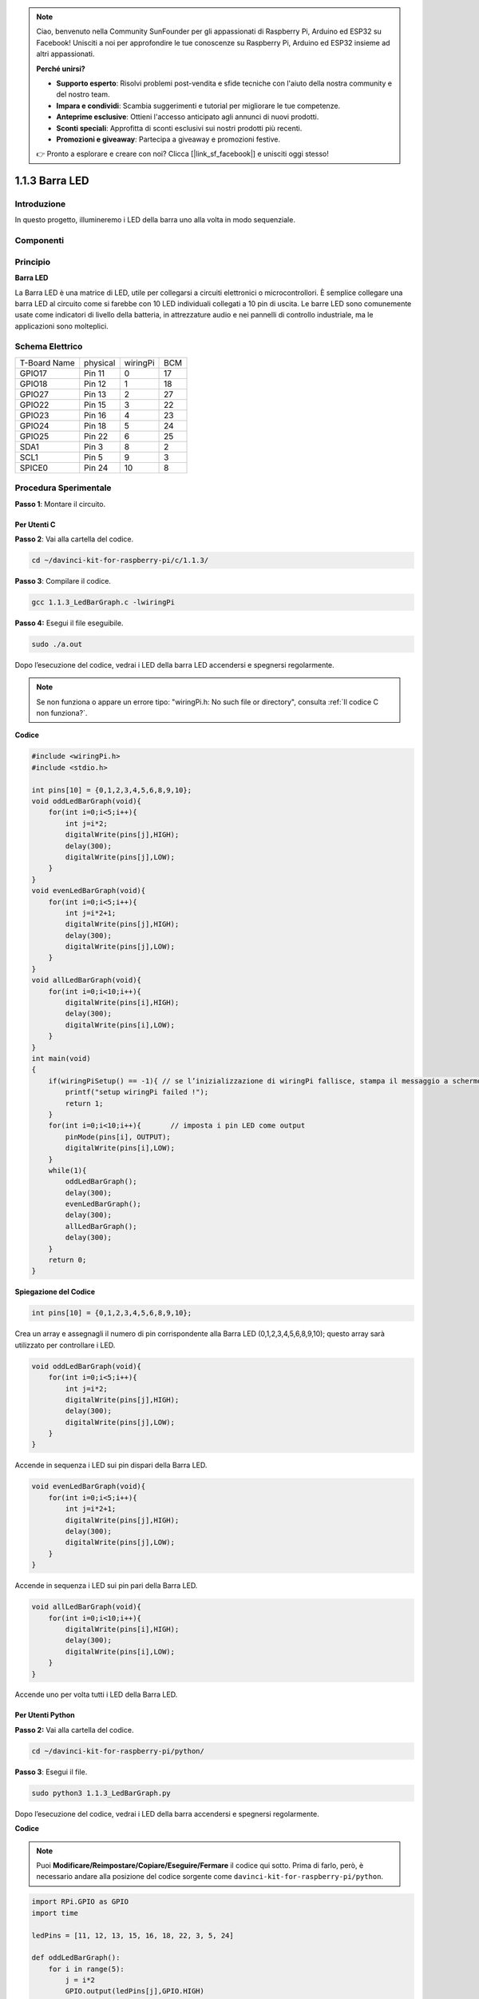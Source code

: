 .. note::

    Ciao, benvenuto nella Community SunFounder per gli appassionati di Raspberry Pi, Arduino ed ESP32 su Facebook! Unisciti a noi per approfondire le tue conoscenze su Raspberry Pi, Arduino ed ESP32 insieme ad altri appassionati.

    **Perché unirsi?**

    - **Supporto esperto**: Risolvi problemi post-vendita e sfide tecniche con l'aiuto della nostra community e del nostro team.
    - **Impara e condividi**: Scambia suggerimenti e tutorial per migliorare le tue competenze.
    - **Anteprime esclusive**: Ottieni l'accesso anticipato agli annunci di nuovi prodotti.
    - **Sconti speciali**: Approfitta di sconti esclusivi sui nostri prodotti più recenti.
    - **Promozioni e giveaway**: Partecipa a giveaway e promozioni festive.

    👉 Pronto a esplorare e creare con noi? Clicca [|link_sf_facebook|] e unisciti oggi stesso!

1.1.3 Barra LED
======================

Introduzione
--------------

In questo progetto, illumineremo i LED della barra uno alla volta in modo sequenziale.

Componenti
-----------

.. image:: img/list_led_bar.png

Principio
----------

**Barra LED**

La Barra LED è una matrice di LED, utile per collegarsi a circuiti 
elettronici o microcontrollori. È semplice collegare una barra LED 
al circuito come si farebbe con 10 LED individuali collegati a 10 pin 
di uscita. Le barre LED sono comunemente usate come indicatori di 
livello della batteria, in attrezzature audio e nei pannelli di controllo 
industriale, ma le applicazioni sono molteplici.

.. image:: img/led_bar_sche.png

Schema Elettrico
--------------------

============ ======== ======== ===
T-Board Name physical wiringPi BCM
GPIO17       Pin 11   0        17
GPIO18       Pin 12   1        18
GPIO27       Pin 13   2        27
GPIO22       Pin 15   3        22
GPIO23       Pin 16   4        23
GPIO24       Pin 18   5        24
GPIO25       Pin 22   6        25
SDA1         Pin 3    8        2
SCL1         Pin 5    9        3
SPICE0       Pin 24   10       8
============ ======== ======== ===

.. image:: img/schematic_led_bar.png


Procedura Sperimentale
-------------------------

**Passo 1**: Montare il circuito.

.. image:: img/image66.png
    :width: 800

Per Utenti C
^^^^^^^^^^^^^^^

**Passo 2**: Vai alla cartella del codice.

.. raw:: html

   <run></run>

.. code-block::

    cd ~/davinci-kit-for-raspberry-pi/c/1.1.3/

**Passo 3**: Compilare il codice.

.. raw:: html

   <run></run>

.. code-block::

    gcc 1.1.3_LedBarGraph.c -lwiringPi

**Passo 4:** Esegui il file eseguibile.

.. raw:: html

   <run></run>

.. code-block::

    sudo ./a.out

Dopo l’esecuzione del codice, vedrai i LED della barra LED accendersi e 
spegnersi regolarmente.

.. note::

    Se non funziona o appare un errore tipo: \"wiringPi.h: No such file or directory", consulta :ref:`Il codice C non funziona?`.
    
**Codice**

.. code-block:: c

    #include <wiringPi.h>
    #include <stdio.h>

    int pins[10] = {0,1,2,3,4,5,6,8,9,10};
    void oddLedBarGraph(void){
        for(int i=0;i<5;i++){
            int j=i*2;
            digitalWrite(pins[j],HIGH);
            delay(300);
            digitalWrite(pins[j],LOW);
        }
    }
    void evenLedBarGraph(void){
        for(int i=0;i<5;i++){
            int j=i*2+1;
            digitalWrite(pins[j],HIGH);
            delay(300);
            digitalWrite(pins[j],LOW);
        }
    }
    void allLedBarGraph(void){
        for(int i=0;i<10;i++){
            digitalWrite(pins[i],HIGH);
            delay(300);
            digitalWrite(pins[i],LOW);
        }
    }
    int main(void)
    {
        if(wiringPiSetup() == -1){ // se l’inizializzazione di wiringPi fallisce, stampa il messaggio a schermo
            printf("setup wiringPi failed !");
            return 1;
        }
        for(int i=0;i<10;i++){       // imposta i pin LED come output
            pinMode(pins[i], OUTPUT);
            digitalWrite(pins[i],LOW);
        }
        while(1){
            oddLedBarGraph();
            delay(300);
            evenLedBarGraph();
            delay(300);
            allLedBarGraph();
            delay(300);
        }
        return 0;
    }

**Spiegazione del Codice**

.. code-block:: c

    int pins[10] = {0,1,2,3,4,5,6,8,9,10};

Crea un array e assegnagli il numero di pin corrispondente alla Barra LED 
(0,1,2,3,4,5,6,8,9,10); questo array sarà utilizzato per controllare i LED.

.. code-block:: c

    void oddLedBarGraph(void){
        for(int i=0;i<5;i++){
            int j=i*2;
            digitalWrite(pins[j],HIGH);
            delay(300);
            digitalWrite(pins[j],LOW);
        }
    }

Accende in sequenza i LED sui pin dispari della Barra LED.

.. code-block:: c

    void evenLedBarGraph(void){
        for(int i=0;i<5;i++){
            int j=i*2+1;
            digitalWrite(pins[j],HIGH);
            delay(300);
            digitalWrite(pins[j],LOW);
        }
    }

Accende in sequenza i LED sui pin pari della Barra LED.

.. code-block:: c

    void allLedBarGraph(void){
        for(int i=0;i<10;i++){
            digitalWrite(pins[i],HIGH);
            delay(300);
            digitalWrite(pins[i],LOW);
        }
    }

Accende uno per volta tutti i LED della Barra LED.

Per Utenti Python
^^^^^^^^^^^^^^^^^^^^^^^^^^^^^

**Passo 2:** Vai alla cartella del codice.

.. raw:: html

   <run></run>

.. code-block::

    cd ~/davinci-kit-for-raspberry-pi/python/

**Passo 3**: Esegui il file.

.. raw:: html

   <run></run>

.. code-block::

    sudo python3 1.1.3_LedBarGraph.py

Dopo l’esecuzione del codice, vedrai i LED della barra accendersi e spegnersi 
regolarmente.

**Codice**

.. note::

    Puoi **Modificare/Reimpostare/Copiare/Eseguire/Fermare** il codice qui sotto. Prima di farlo, però, è necessario andare alla posizione del codice sorgente come ``davinci-kit-for-raspberry-pi/python``.
    
.. raw:: html

    <run></run>

.. code-block:: python

    import RPi.GPIO as GPIO
    import time

    ledPins = [11, 12, 13, 15, 16, 18, 22, 3, 5, 24]

    def oddLedBarGraph():
        for i in range(5):
            j = i*2
            GPIO.output(ledPins[j],GPIO.HIGH)
            time.sleep(0.3)
            GPIO.output(ledPins[j],GPIO.LOW)

    def evenLedBarGraph():
        for i in range(5):
            j = i*2+1
            GPIO.output(ledPins[j],GPIO.HIGH)
            time.sleep(0.3)
            GPIO.output(ledPins[j],GPIO.LOW)

    def allLedBarGraph():
        for i in ledPins:
            GPIO.output(i,GPIO.HIGH)
            time.sleep(0.3)
            GPIO.output(i,GPIO.LOW)

    def setup():
        GPIO.setwarnings(False)
        GPIO.setmode(GPIO.BOARD)        # Numerazione dei GPIO per posizione fisica
        for i in ledPins:
            GPIO.setup(i, GPIO.OUT)   # Imposta tutti i ledPins come output
            GPIO.output(i, GPIO.LOW)  # Imposta tutti i ledPins su basso (+3.3V) per spegnere i LED

    def loop():
        while True:
            oddLedBarGraph()
            time.sleep(0.3)
            evenLedBarGraph()
            time.sleep(0.3)
            allLedBarGraph()
            time.sleep(0.3)

    def destroy():
        for pin in ledPins:
            GPIO.output(pin, GPIO.LOW)    # spegne tutti i LED
        GPIO.cleanup()                    # Libera le risorse

    if __name__ == '__main__':     # Il programma inizia qui
        setup()
        try:
            loop()
        except KeyboardInterrupt:  # Quando si preme 'Ctrl+C', il programma eseguirà destroy().
            destroy()
**Spiegazione del Codice**

ledPins = [11, 12, 13, 15, 16, 18, 22, 3, 5, 24]  
Crea un array e assegnagli i numeri di pin corrispondenti alla Barra LED (11, 12, 13, 15, 16, 18, 22, 3, 5, 24); questo array sarà utilizzato per controllare i LED.

.. code-block:: python

    def oddLedBarGraph():
        for i in range(5):
            j = i*2
            GPIO.output(ledPins[j],GPIO.HIGH)
            time.sleep(0.3)
            GPIO.output(ledPins[j],GPIO.LOW)

Accende in sequenza i LED sui pin dispari della Barra LED.

.. code-block:: python

    def evenLedBarGraph():
        for i in range(5):
            j = i*2+1
            GPIO.output(ledPins[j],GPIO.HIGH)
            time.sleep(0.3)
            GPIO.output(ledPins[j],GPIO.LOW)

Accende in sequenza i LED sui pin pari della Barra LED.

.. code-block:: python

    def allLedBarGraph():
        for i in ledPins:
            GPIO.output(i,GPIO.HIGH)
            time.sleep(0.3)
            GPIO.output(i,GPIO.LOW)

Accende uno per volta tutti i LED della Barra LED.

Immagine del Risultato
--------------------------

.. image:: img/image67.jpeg
